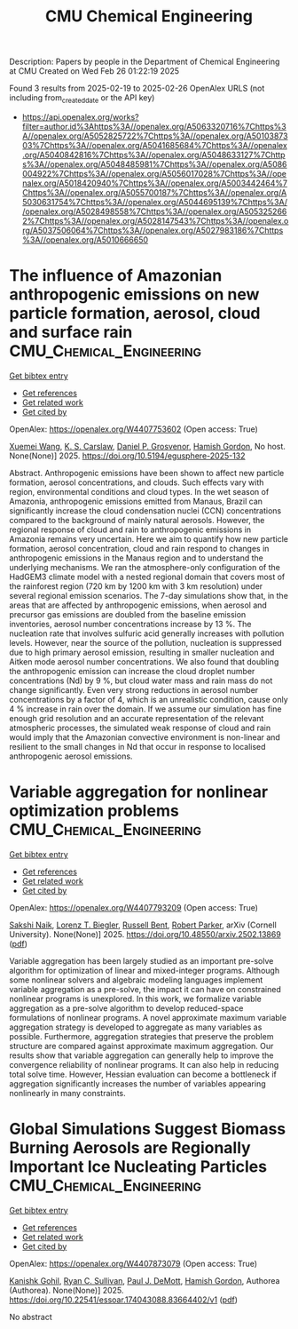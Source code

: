 #+TITLE: CMU Chemical Engineering
Description: Papers by people in the Department of Chemical Engineering at CMU
Created on Wed Feb 26 01:22:19 2025

Found 3 results from 2025-02-19 to 2025-02-26
OpenAlex URLS (not including from_created_date or the API key)
- [[https://api.openalex.org/works?filter=author.id%3Ahttps%3A//openalex.org/A5063320716%7Chttps%3A//openalex.org/A5052825722%7Chttps%3A//openalex.org/A5010387303%7Chttps%3A//openalex.org/A5041685684%7Chttps%3A//openalex.org/A5040842816%7Chttps%3A//openalex.org/A5048633127%7Chttps%3A//openalex.org/A5048485981%7Chttps%3A//openalex.org/A5086004922%7Chttps%3A//openalex.org/A5056017028%7Chttps%3A//openalex.org/A5018420940%7Chttps%3A//openalex.org/A5003442464%7Chttps%3A//openalex.org/A5055700187%7Chttps%3A//openalex.org/A5030631754%7Chttps%3A//openalex.org/A5044695139%7Chttps%3A//openalex.org/A5028498558%7Chttps%3A//openalex.org/A5053252662%7Chttps%3A//openalex.org/A5028147543%7Chttps%3A//openalex.org/A5037506064%7Chttps%3A//openalex.org/A5027983186%7Chttps%3A//openalex.org/A5010666650]]

* The influence of Amazonian anthropogenic emissions on new particle formation, aerosol, cloud and surface rain  :CMU_Chemical_Engineering:
:PROPERTIES:
:UUID: https://openalex.org/W4407753602
:TOPICS: Environmental and biological studies, Geography and Environmental Studies, Indigenous Health and Education
:PUBLICATION_DATE: 2025-02-19
:END:    
    
[[elisp:(doi-add-bibtex-entry "https://doi.org/10.5194/egusphere-2025-132")][Get bibtex entry]] 

- [[elisp:(progn (xref--push-markers (current-buffer) (point)) (oa--referenced-works "https://openalex.org/W4407753602"))][Get references]]
- [[elisp:(progn (xref--push-markers (current-buffer) (point)) (oa--related-works "https://openalex.org/W4407753602"))][Get related work]]
- [[elisp:(progn (xref--push-markers (current-buffer) (point)) (oa--cited-by-works "https://openalex.org/W4407753602"))][Get cited by]]

OpenAlex: https://openalex.org/W4407753602 (Open access: True)
    
[[https://openalex.org/A5100390606][Xuemei Wang]], [[https://openalex.org/A5061310552][K. S. Carslaw]], [[https://openalex.org/A5028113214][Daniel P. Grosvenor]], [[https://openalex.org/A5086004922][Hamish Gordon]], No host. None(None)] 2025. https://doi.org/10.5194/egusphere-2025-132 
     
Abstract. Anthropogenic emissions have been shown to affect new particle formation, aerosol concentrations, and clouds. Such effects vary with region, environmental conditions and cloud types. In the wet season of Amazonia, anthropogenic emissions emitted from Manaus, Brazil can significantly increase the cloud condensation nuclei (CCN) concentrations compared to the background of mainly natural aerosols. However, the regional response of cloud and rain to anthropogenic emissions in Amazonia remains very uncertain. Here we aim to quantify how new particle formation, aerosol concentration, cloud and rain respond to changes in anthropogenic emissions in the Manaus region and to understand the underlying mechanisms. We ran the atmosphere-only configuration of the HadGEM3 climate model with a nested regional domain that covers most of the rainforest region (720 km by 1200 km with 3 km resolution) under several regional emission scenarios. The 7-day simulations show that, in the areas that are affected by anthropogenic emissions, when aerosol and precursor gas emissions are doubled from the baseline emission inventories, aerosol number concentrations increase by 13 %. The nucleation rate that involves sulfuric acid generally increases with pollution levels. However, near the source of the pollution, nucleation is suppressed due to high primary aerosol emission, resulting in smaller nucleation and Aitken mode aerosol number concentrations. We also found that doubling the anthropogenic emission can increase the cloud droplet number concentrations (Nd) by 9 %, but cloud water mass and rain mass do not change significantly. Even very strong reductions in aerosol number concentrations by a factor of 4, which is an unrealistic condition, cause only 4 % increase in rain over the domain. If we assume our simulation has fine enough grid resolution and an accurate representation of the relevant atmospheric processes, the simulated weak response of cloud and rain would imply that the Amazonian convective environment is non-linear and resilient to the small changes in Nd that occur in response to localised anthropogenic aerosol emissions.    

    

* Variable aggregation for nonlinear optimization problems  :CMU_Chemical_Engineering:
:PROPERTIES:
:UUID: https://openalex.org/W4407793209
:TOPICS: Water Quality Monitoring and Analysis, Multi-Criteria Decision Making
:PUBLICATION_DATE: 2025-02-19
:END:    
    
[[elisp:(doi-add-bibtex-entry "https://doi.org/10.48550/arxiv.2502.13869")][Get bibtex entry]] 

- [[elisp:(progn (xref--push-markers (current-buffer) (point)) (oa--referenced-works "https://openalex.org/W4407793209"))][Get references]]
- [[elisp:(progn (xref--push-markers (current-buffer) (point)) (oa--related-works "https://openalex.org/W4407793209"))][Get related work]]
- [[elisp:(progn (xref--push-markers (current-buffer) (point)) (oa--cited-by-works "https://openalex.org/W4407793209"))][Get cited by]]

OpenAlex: https://openalex.org/W4407793209 (Open access: True)
    
[[https://openalex.org/A5054628015][Sakshi Naik]], [[https://openalex.org/A5052825722][Lorenz T. Biegler]], [[https://openalex.org/A5088880250][Russell Bent]], [[https://openalex.org/A5062143627][Robert Parker]], arXiv (Cornell University). None(None)] 2025. https://doi.org/10.48550/arxiv.2502.13869  ([[http://arxiv.org/pdf/2502.13869][pdf]])
     
Variable aggregation has been largely studied as an important pre-solve algorithm for optimization of linear and mixed-integer programs. Although some nonlinear solvers and algebraic modeling languages implement variable aggregation as a pre-solve, the impact it can have on constrained nonlinear programs is unexplored. In this work, we formalize variable aggregation as a pre-solve algorithm to develop reduced-space formulations of nonlinear programs. A novel approximate maximum variable aggregation strategy is developed to aggregate as many variables as possible. Furthermore, aggregation strategies that preserve the problem structure are compared against approximate maximum aggregation. Our results show that variable aggregation can generally help to improve the convergence reliability of nonlinear programs. It can also help in reducing total solve time. However, Hessian evaluation can become a bottleneck if aggregation significantly increases the number of variables appearing nonlinearly in many constraints.    

    

* Global Simulations Suggest Biomass Burning Aerosols are Regionally Important Ice Nucleating Particles  :CMU_Chemical_Engineering:
:PROPERTIES:
:UUID: https://openalex.org/W4407873079
:TOPICS: Atmospheric chemistry and aerosols, Atmospheric aerosols and clouds, Icing and De-icing Technologies
:PUBLICATION_DATE: 2025-02-24
:END:    
    
[[elisp:(doi-add-bibtex-entry "https://doi.org/10.22541/essoar.174043088.83664402/v1")][Get bibtex entry]] 

- [[elisp:(progn (xref--push-markers (current-buffer) (point)) (oa--referenced-works "https://openalex.org/W4407873079"))][Get references]]
- [[elisp:(progn (xref--push-markers (current-buffer) (point)) (oa--related-works "https://openalex.org/W4407873079"))][Get related work]]
- [[elisp:(progn (xref--push-markers (current-buffer) (point)) (oa--cited-by-works "https://openalex.org/W4407873079"))][Get cited by]]

OpenAlex: https://openalex.org/W4407873079 (Open access: True)
    
[[https://openalex.org/A5066554976][Kanishk Gohil]], [[https://openalex.org/A5039898956][Ryan C. Sullivan]], [[https://openalex.org/A5090361945][Paul J. DeMott]], [[https://openalex.org/A5086004922][Hamish Gordon]], Authorea (Authorea). None(None)] 2025. https://doi.org/10.22541/essoar.174043088.83664402/v1  ([[https://essopenarchive.org/doi/pdf/10.22541/essoar.174043088.83664402][pdf]])
     
No abstract    

    
